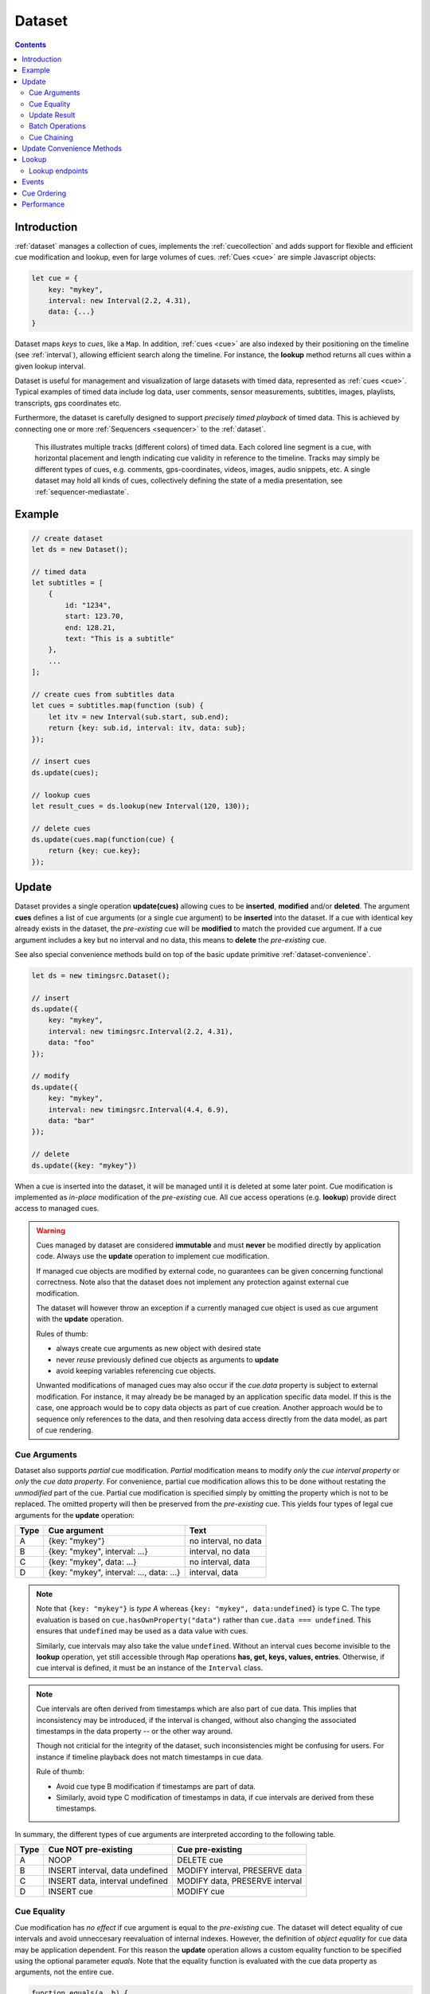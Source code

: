 ..  _dataset:

========================================================================
Dataset
========================================================================

.. contents::
    :depth: 2


Introduction
------------------------------------------------------------------------

:ref:`dataset` manages a collection of cues, implements the
:ref:`cuecollection` and adds support for flexible and efficient cue
modification and lookup, even for large volumes of cues.
:ref:`Cues <cue>` are simple Javascript objects:

..  code-block:: javascript

    let cue = {
        key: "mykey",
        interval: new Interval(2.2, 4.31),
        data: {...}
    }


Dataset maps *keys* to *cues*, like a ``Map``. In addition, :ref:`cues <cue>`
are also indexed by their positioning on the timeline (see :ref:`interval`), allowing efficient search along the timeline. For instance, the **lookup** method returns all cues within a given lookup interval.

Dataset is useful for management and visualization of large datasets with timed
data, represented as :ref:`cues <cue>`. Typical examples of timed data
include log data, user comments, sensor measurements, subtitles, images,
playlists, transcripts, gps coordinates etc.

Furthermore, the dataset is carefully designed to support
*precisely timed playback* of timed data. This is achieved by connecting
one or more :ref:`Sequencers <sequencer>` to the :ref:`dataset`.


..  figure:: ../images/timed_data.png

    This illustrates multiple tracks (different colors) of timed data.
    Each colored line segment is a cue, with horizontal placement and length
    indicating cue validity in reference to the timeline.
    Tracks may simply be different types of cues, e.g. comments,
    gps-coordinates, videos, images, audio snippets, etc. A single dataset
    may hold all kinds of cues, collectively defining the state of a
    media presentation, see :ref:`sequencer-mediastate`.


Example
------------------------------------------------------------------------

..  code-block:: javascript

    // create dataset
    let ds = new Dataset();

    // timed data
    let subtitles = [
        {
            id: "1234",
            start: 123.70,
            end: 128.21,
            text: "This is a subtitle"
        },
        ...
    ];

    // create cues from subtitles data
    let cues = subtitles.map(function (sub) {
        let itv = new Interval(sub.start, sub.end);
        return {key: sub.id, interval: itv, data: sub};
    });

    // insert cues
    ds.update(cues);

    // lookup cues
    let result_cues = ds.lookup(new Interval(120, 130));

    // delete cues
    ds.update(cues.map(function(cue) {
        return {key: cue.key};
    });


.. _dataset-update:

Update
------------------------------------------------------------------------

Dataset provides a single operation **update(cues)** allowing cues
to be **inserted**, **modified** and/or **deleted**. The argument
**cues** defines a list of cue arguments (or a single cue argument) to be
**inserted** into the dataset. If a cue with identical key already
exists in the dataset, the *pre-existing* cue will be **modified** to
match the provided cue argument. If a cue argument includes a key but no
interval and no data, this means to **delete** the *pre-existing* cue.

See also special convenience methods build on top of the basic update primitive :ref:`dataset-convenience`.

..  code-block:: javascript

    let ds = new timingsrc.Dataset();

    // insert
    ds.update({
        key: "mykey",
        interval: new timingsrc.Interval(2.2, 4.31),
        data: "foo"
    });

    // modify
    ds.update({
        key: "mykey",
        interval: new timingsrc.Interval(4.4, 6.9),
        data: "bar"
    });

    // delete
    ds.update({key: "mykey"})


When a cue is inserted into the dataset, it will be managed
until it is deleted at some later point. Cue modification is implemented as
*in-place* modification of the *pre-existing* cue. All cue access
operations (e.g. **lookup**) provide direct access to managed cues.


..  warning::

    Cues managed by dataset are considered **immutable** and must
    **never** be modified directly by application code. Always use the
    **update** operation to implement cue modification.

    If managed cue objects are modified by external code, no guarantees
    can be given concerning functional correctness. Note
    also that the dataset does not implement any protection against
    external cue modification.

    The dataset will however throw an exception if a currently managed cue
    object is used as cue argument with the **update** operation.

    Rules of thumb:

    -   always create cue arguments as new object with desired state
    -   never *reuse* previously defined cue objects as arguments to **update**
    -   avoid keeping variables referencing cue objects.

    Unwanted modifications of managed cues may also occur if the *cue.data*
    property is subject to external modification. For instance, it may already be be managed by an application specific data model. If this is the case, one approach would be to copy data objects as part of cue creation. Another approach would be to sequence only references to the data, and then resolving data access directly from the data model, as part of
    cue rendering.


Cue Arguments
""""""""""""""""""""""""""""""""""""""""""""""""""""""""""""""""""""""""

Dataset also supports *partial* cue modification. *Partial*
modification means to modify *only* the *cue interval property* or *only* the *cue data property*. For convenience, partial cue modification allows this to be done without restating the *unmodified* part of the cue. Partial cue
modification is specified simply by omitting the property which is not
to be replaced. The omitted property will then be preserved from the
*pre-existing* cue. This yields four types of legal cue arguments for the
**update** operation:

=====  ========================================  ====================
Type   Cue argument                              Text
=====  ========================================  ====================
A      {key: "mykey"}                            no interval, no data
B      {key: "mykey", interval: ...}             interval, no data
C      {key: "mykey", data: ...}                 no interval, data
D      {key: "mykey", interval: ..., data: ...}  interval, data
=====  ========================================  ====================

..  note::

    Note that ``{key: "mykey"}`` is *type A* whereas ``{key: "mykey",
    data:undefined}`` is type C. The type evaluation is based on
    ``cue.hasOwnProperty("data")`` rather than ``cue.data ===
    undefined``. This ensures that ``undefined`` may be used as a data
    value with cues.

    Similarly, cue intervals may also take the value ``undefined``.
    Without an interval cues become invisible to the **lookup**
    operation, yet still accessible through ``Map`` operations
    **has, get, keys, values, entries**. Otherwise, if cue interval is
    defined, it must be an instance of the ``Interval`` class.

..  note::

    Cue intervals are often derived from timestamps which are also part of
    cue data. This implies that inconsistency may be introduced, if the
    interval is changed, without also changing the associated timestamps
    in the data property -- or the other way around.

    Though not criticial for the integrity of the dataset, such inconsistencies might be confusing for users. For instance if timeline playback does not match timestamps in cue data.

    Rule of thumb:

    -   Avoid cue type B modification if timestamps are part of data.
    -   Similarly, avoid type C modification of timestamps in data, if
        cue intervals are derived from these timestamps.

In summary, the different types of cue arguments are interpreted
according to the following table.

=====  ================================  ===============================
Type   Cue NOT pre-existing              Cue pre-existing
=====  ================================  ===============================
A      NOOP                              DELETE cue
B      INSERT interval, data undefined   MODIFY interval, PRESERVE data
C      INSERT data, interval undefined   MODIFY data, PRESERVE interval
D      INSERT cue                        MODIFY cue
=====  ================================  ===============================

..  _dataset-cue-equality:

Cue Equality
""""""""""""""""""""""""""""""""""""""""""""""""""""""""""""""""""""""""

Cue modification has *no effect* if cue argument is equal to the
*pre-existing* cue. The dataset will detect equality of cue intervals and avoid unneccesary reevaluation of internal indexes.
However, the definition of *object equality* for cue data may be
application dependent. For this reason the **update** operation allows a
custom equality function to be specified using the optional parameter
*equals*. Note that the equality function is evaluated with the cue data
property as arguments, not the entire cue.


..  code-block:: javascript

    function equals(a, b) {
        ...
        return true;
    }

    ds.update(cues, {equals:equals});


The default equality function used by the dataset is the following:


..  code-block:: javascript

    function equals(a, b) {
        // Create arrays of property names
        let aProps = Object.getOwnPropertyNames(a);
        let bProps = Object.getOwnPropertyNames(b);
        let len = aProps.length;
        let propName;
        // If properties lenght is different => not equal
        if (aProps.length != bProps.length) {
            return false;
        }
        for (let i=0; i<len; i++) {
            propName = aProps[i];
            // If property values are not equal => not equal
            if (a[propName] !== b[propName]) {
                return false;
            }
        }
        // equal
        return true;
    }


Given that object equality is appropriately specified, **update** operations may safely be repeated, even if cue data have not changed. For instance,
this might be the case when an online source of timed data is polled repeatedly for updates. Results from polling may then be
forwarded directly to the **update** operation. The return value
will indicate if any actual modifications occured.


.. _dataset-update-result:

Update Result
""""""""""""""""""""""""""""""""""""""""""""""""""""""""""""""""""""""""

The **update** operation returns an array of items describing the effects
for each cue argument. Result items are identical to event arguments
**eArg** defined in :ref:`cuecollection-earg`.

..  code-block:: javascript

    // update result item
    let item = {key: ..., new: {...}, old: {...}}

key
    Unique cue key
old
    Cue *before* modification, or undefined if cue was inserted.
new
    Cue *after* modification, or undefined if cue was deleted.


It is possible with result items where both **item.new** and
**item.old** are undefined. For instance, this will be the case if a cue is
both inserted and deleted as part of a single update operation (see
:ref:`dataset-batch`).


.. _dataset-batch:

Batch Operations
""""""""""""""""""""""""""""""""""""""""""""""""""""""""""""""""""""""""

The **update()** operation is *batch-oriented*, implying that
multiple cue operations can be processed as one atomic operation. A
single batch may include a mix of **insert**, **modify** and **delete**
operations.

..  code-block:: javascript

    let ds = new Dataset();

    let cues = [
        {
            key: "key_1",
            interval: new Interval(2.2, 4.31),
            data: "foo"
        },
        {
            key: "key_2",
            interval: new Interval(4.4, 6.9),
            data: "bar"
        }
    ];

    ds.update(cues);


Batch oriented processing is crucial for the efficiency of the
**update** operation. In particular, the overhead of reevaluating
internal indexes may be paid once for the accumulated effects of the
entire batch, as opposed to once per cue modification.


..  warning::

    Repeated invocation of **update** within a single processing task
    is an **anti-pattern** with respect to performance! Cue operations
    should if possible be aggregated and applied together as a single batch.

    ..  code-block:: javascript

        // cues
        let cues = [...];

        // NO!
        cues.forEach(function(cue)) {
            ds.update(cue);
        }

        // YES!
        ds.update(cues);


..  _dataset-chaining:

Cue Chaining
""""""""""""""""""""""""""""""""""""""""""""""""""""""""""""""""""""""""

It is possible to include several cue arguments concerning the same key
in a single batch to **update**. This is called *chained* cue arguments.
Chained cue arguments will be applied in the given order, and the net effect
in terms of cue state will be equal to the effect of splitting the cue
batch into individual invokations of **update**. Internally,
chained cue arguments are collapsed into a single cue operation with the
same net effect. For instance, if a cue is first inserted and then
deleted within a single batch, the net effect is *no effect*.

Correct handling of chained cue arguments introduces an extra test
within the **update** operation, possibly making it slightly
slower for very large cues batches. If the cue batch is known to *not* include any chained cue arguents, this may be indicated by setting the option
*chaining* to false. The default value
for *chaining* is true.

..  code-block:: javascript

    ds.update(cues, {chaining:false});


..  warning::

    If the *chaining* option is set to false, but the cue batch still
    contains chained cue arguments, this violation will not be detected.
    The consequences are not grave. The *old* value of result items and event arguments will be incorrect for chained cues.


..  _dataset-convenience:

Update Convenience Methods
------------------------------------------------------------------------

The dataset defines a few convenience methods for updating the dataset implemented on top of the basic update primitive. Single cue operations **addCue** for inserting or modifying a cue and **removeCue** to delete a cue. These operations support :ref:`dataset-batch` through repeated invocation. Cue arguments will be buffered by an internal **builder** object and submitted as a **single** update operation on the dataset, just after the current JS task has completed. The result from the update operation is availble on a **updateDone** promise. 


..  code-block:: javascript

    ds
        .addCue("key_1", new Interval(1,2), data)
        .removeCue("key_2")
        .addCue("key_1", new Interval(1,3), data);

    ds.updateDone.then((result) => {console.log(result)});


..  note::

    Once resolved, the **updateDone** promise is replaced by a new promise for the next update operation, but still available on the same **updateDon** property. So, for later update results just access the **updateDone** getter property again.


    ..  code-block:: javascript

        function show_result(update_result) {
            console.log("update result");
        }

        ds.updateDone.then(show_result);
        ds.addCue("k", new Interval(612, 10000), "k")

        setTimeout(() => {
            ds.addCue("l",  new Interval(614, 10000), "l");
            ds.updateDone.then(show_result);
        }, 1000);



To specify **options** for :ref:`dataset-batch` use a custom **builder** object.


..  code-block:: javascript

    let options;
    let builder = ds.makeBuilder(options);

    builder.updateDone.then(()=>{console.log("result")});
    builder
        .addCue("key_1", new Interval(1,2), data);
        .removeCue("key_2");
        .clear();



..  tip::

    For interactive use **_addCue** and **_removeCue** avoid buffering cue arguments by using the update primitive directly.

    
    ..  code-block:: javascript

        let update_result = ds._addCue("key_1", new Interval(1,2), data);



.. _dataset-lookup:

Lookup
------------------------------------------------------------------------

The operation **lookup(interval, mask)** identifies all cues *matching*
a specific interval on the timeline. The parameter **interval**
specifices the target interval and **mask** defines what interval
relations count as a *match*, see :ref:`interval-match`. Similarly, dataset provides an operation  **lookup_delete(interval, mask)** which deletes all cues matching a given interval. This operation is more efficient
than  **lookup** followed by cue deletion using **update**.

..  _dataset-lookup-endpoints:

Lookup endpoints
""""""""""""""""""""""""""""""""""""""""""""""""""""""""""""""""""""""""

In addition to looking up cues, dataset also supports looking up
:ref:`cue endpoints <interval-endpoint>`. The operation **lookup_endpoints(interval)** identifies all cue endpoints **inside** the given interval, as defined in :ref:`interval-comparison`. The operation returns a list of (endpoint, cue) pairs, where endpoint is the *low* or the *high* endpoint
of the cue interval.

..  code-block:: javascript

    {
        endpoint: [value, high, closed, singular],
        cue: {
            key: "mykey",
            interval: new Interval(...),
            data: {...}
        }
    }

The endpoint property is defined in :ref:`interval-endpoint`.


..  _dataset-events:

Events
------------------------------------------------------------------------

Dataset supports three events **batch**, **change** and **remove**,
as defined in :ref:`cuecollection`.


Cue Ordering
------------------------------------------------------------------------

See :ref:`cuecollection-order`.


..  _dataset-performance:

Performance
------------------------------------------------------------------------

The dataset implementation targets high performance with high volumes
of cues. In particular, the efficiency of the **lookup** operation is
important as it is used repeatedly during media playback. The
implementation is therefor optimized with respect to fast
**lookup**, with the implication that internal costs related to indexing
are paid by the **update** operation.

The **lookup** operation depends on a sorted index of cue endpoints, and
sorting is performed as part of the **update** operation. For this
reason, **update** performance is ultimately limited by sorting
performace, i.e. ``Array.sort()``, which is O(NlogN) (see `sorting
complexity`_). Importantly, support for :ref:`batch operations<dataset-batch>`
reduces the sorting overhead by ensuring that sorting is
needed only once for a each batch operation, instead of repeatedly for
every cue argument. The implementation of **lookup** uses binary search
to identify the appropriate cues, yielding O(logN)
performance. The crux of the lookup algorithm is to resolve the cues
which *COVERS* (see :ref:'interval-comparison') the lookup interval in sub linear time.


.. _sorting complexity: https://blog.shovonhasan.com/time-space-complexity-of-array-sort-in-v8/


To indicate the performance metrics of the dataset, some measurements have
been collected for common usage patterns. For this particular test a
standard laptop computer is used (Lenovo ThinkPad T450S, 4 cpu Intel
Core i5-53000 CPU, Ubuntu 18.04). Tests are run with Chrome and Firefox,
with similar results. Though results will vary between systems, these
measurements should at least give a rough indication.

Update performance depends primarily the size of the cue batch, but also
a few other factors. The update operation is more efficient if the
dataset is empty ahead of the operation. Also, since the update
operation depends on sorting internally, it matters if the cues are
mostly sorted or random order.

Tests operate on cue batches of size 100.000 cues, which corresponds to
200.000 cue endpoints. Results are given in milliseconds.

=============  ==========================================================  ===
INSERT         100.000 sorted cues into empty dataset                      278
INSERT         100.000 random cues into empty dataset                      524
INSERT         100.000 sorted cues into dataset with 100.000 cues          334
INSERT         100.000 random cues into dataset with 100.000 cues          580
INSERT         10 cues into dataset with 100.000 cues                        2
LOOKUP         100.000 endpoints in interval from dataset of 100.000 cues   74
LOOKUP         20 endpoints from dataset with 100.000 cues                   1
LOOKUP         50.000 cues in interval from dataset of 100.000 cues         80
LOOKUP         10 cues in interval from dataset of 100.000 cues              1
LOOKUP_DELETE  50.000 cues in interval from dataset with 100.000 cues      100
LOOKUP_DELETE  10 cues in interval from dataset with 100.000 cues            1
DELETE         50.000 random cues from dataset with 100.000 cues           280
DELETE         10 random cues from dataset with 100.000 cues                10
CLEAR          Clear dataset with 100.000 cues                              29
=============  ==========================================================  ===

The results show that the dataset implementation is highly efficient
for **lookup** operations and **update** operations with modest cue
batches, even if the dataset is preloaded with a large volume of cues
(100.000). In addition, (not evident from this table) **update**
behaviour is tested up to 1.000.000 cues and appears to scale well with
sorting costs. However, batch sizes beyond 100.000 are not recommended,
as this would likely hurt the responsiveness of the webpage too much.
To maintain responsiveness it would make sense to divide the batch in
smaller parts and spread them out in time. Use cases requiring loading of
over 100.000 cues might also be rare in practice.

